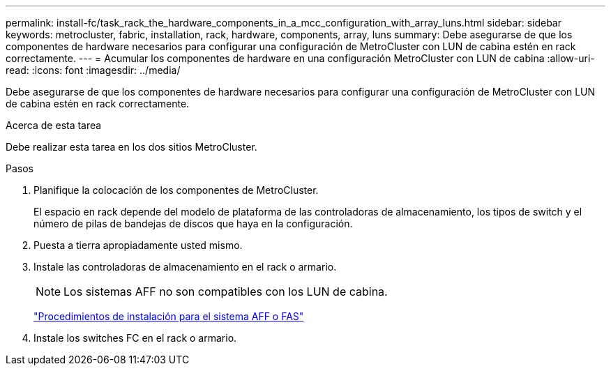 ---
permalink: install-fc/task_rack_the_hardware_components_in_a_mcc_configuration_with_array_luns.html 
sidebar: sidebar 
keywords: metrocluster, fabric, installation, rack, hardware, components, array, luns 
summary: Debe asegurarse de que los componentes de hardware necesarios para configurar una configuración de MetroCluster con LUN de cabina estén en rack correctamente. 
---
= Acumular los componentes de hardware en una configuración MetroCluster con LUN de cabina
:allow-uri-read: 
:icons: font
:imagesdir: ../media/


[role="lead"]
Debe asegurarse de que los componentes de hardware necesarios para configurar una configuración de MetroCluster con LUN de cabina estén en rack correctamente.

.Acerca de esta tarea
Debe realizar esta tarea en los dos sitios MetroCluster.

.Pasos
. Planifique la colocación de los componentes de MetroCluster.
+
El espacio en rack depende del modelo de plataforma de las controladoras de almacenamiento, los tipos de switch y el número de pilas de bandejas de discos que haya en la configuración.

. Puesta a tierra apropiadamente usted mismo.
. Instale las controladoras de almacenamiento en el rack o armario.
+

NOTE: Los sistemas AFF no son compatibles con los LUN de cabina.

+
https://docs.netapp.com/us-en/ontap-systems/["Procedimientos de instalación para el sistema AFF o FAS"]

. Instale los switches FC en el rack o armario.

